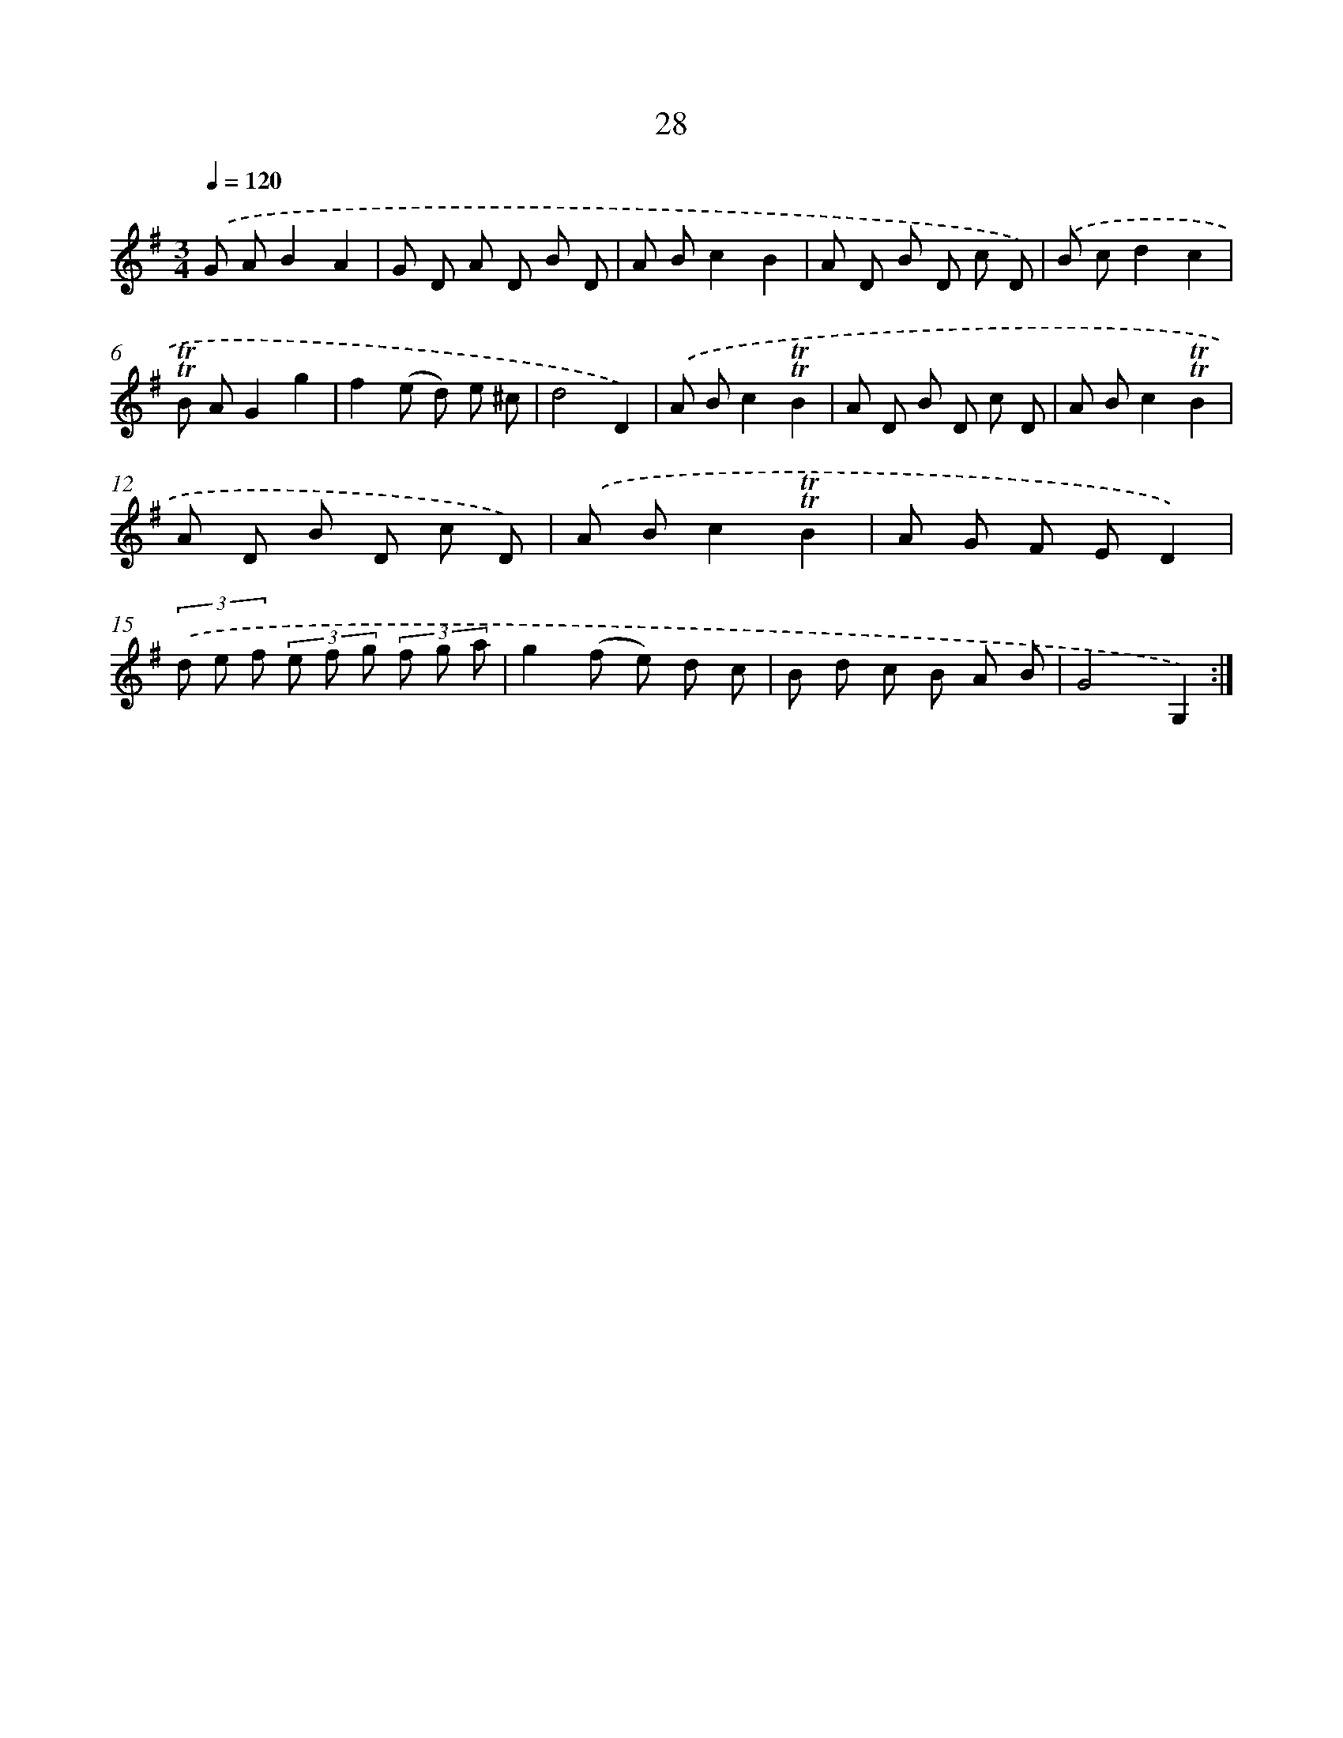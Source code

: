 X: 15543
T: 28
%%abc-version 2.0
%%abcx-abcm2ps-target-version 5.9.1 (29 Sep 2008)
%%abc-creator hum2abc beta
%%abcx-conversion-date 2018/11/01 14:37:54
%%humdrum-veritas 421761411
%%humdrum-veritas-data 196485568
%%continueall 1
%%barnumbers 0
L: 1/8
M: 3/4
Q: 1/4=120
K: G clef=treble
.('G AB2A2 |
G D A D B D |
A Bc2B2 |
A D B D c D) |
.('B cd2c2 |
!trill!!trill!B AG2g2 |
f2(e d) e ^c |
d4D2) |
.('A Bc2!trill!!trill!B2 |
A D B D c D |
A Bc2!trill!!trill!B2 |
A D B D c D) |
.('A Bc2!trill!!trill!B2 |
A G F ED2) |
(3.('d e f (3e f g (3f g a |
g2(f e) d c |
B d c B A B |
G4G,2) :|]

